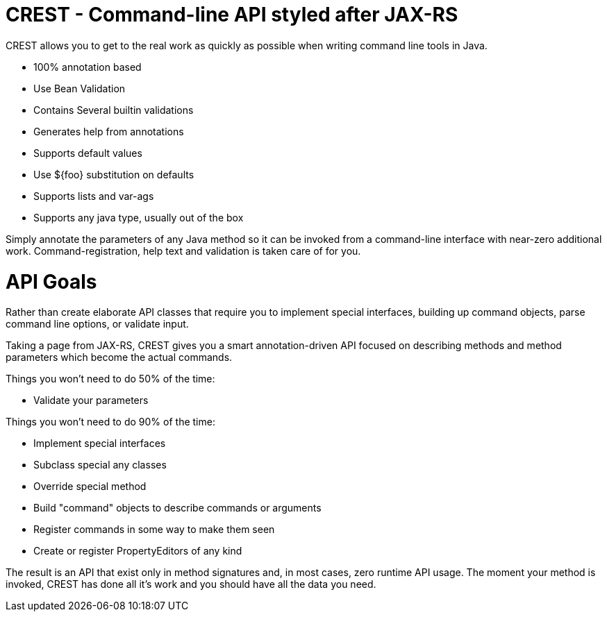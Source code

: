 # CREST - Command-line API styled after JAX-RS

CREST allows you to get to the real work as quickly as possible when writing command line tools in Java.

  - 100% annotation based
  - Use Bean Validation
  - Contains Several builtin validations
  - Generates help from annotations
  - Supports default values
  - Use ${foo} substitution on defaults
  - Supports lists and var-ags
  - Supports any java type, usually out of the box

Simply annotate the parameters of any Java method so it can be invoked from a command-line interface
 with near-zero additional work.  Command-registration, help text and validation is taken care of for you.

# API Goals

Rather than create elaborate API classes that require you to implement special interfaces, building up command objects,
parse command line options, or validate input.

Taking a page from JAX-RS, CREST gives you a smart annotation-driven API focused on describing methods and method
parameters which become the actual commands.

Things you won't need to do 50% of the time:

 - Validate your parameters

Things you won't need to do 90% of the time:

 - Implement special interfaces
 - Subclass special any classes
 - Override special method
 - Build "command" objects to describe commands or arguments
 - Register commands in some way to make them seen
 - Create or register PropertyEditors of any kind

The result is an API that exist only in method signatures and, in most cases, zero runtime API usage.  The moment your method is invoked,
CREST has done all it's work and you should have all the data you need.

